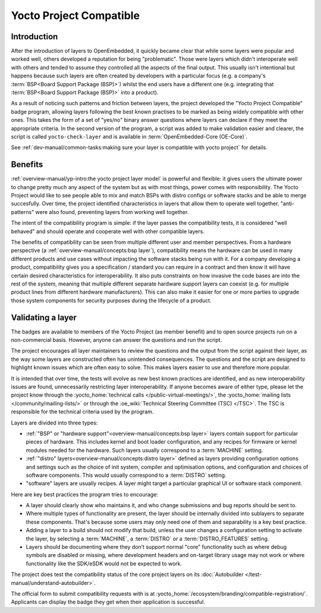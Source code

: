 .. SPDX-License-Identifier: CC-BY-SA-2.0-UK

************************
Yocto Project Compatible
************************

============
Introduction
============

After the introduction of layers to OpenEmbedded, it quickly became clear
that while some layers were popular and worked well, others developed a
reputation for being "problematic". Those were layers which didn't
interoperate well with others and tended to assume they controlled all
the aspects of the final output.  This usually isn't intentional but happens
because such layers are often created by developers with a particular focus
(e.g. a company's :term:`BSP<Board Support Package (BSP)>`) whilst the end
users have a different one (e.g. integrating that
:term:`BSP<Board Support Package (BSP)>` into a product).

As a result of noticing such patterns and friction between layers, the project
developed the "Yocto Project Compatible" badge program, allowing layers
following the best known practises to be marked as being widely compatible
with other ones. This takes the form of a set of "yes/no" binary answer
questions where layers can declare if they meet the appropriate criteria.
In the second version of the program, a script was added to make validation
easier and clearer, the script is called  ``yocto-check-layer`` and is
available in :term:`OpenEmbedded-Core (OE-Core)`.

See :ref:`dev-manual/common-tasks:making sure your layer is compatible with yocto project`
for details.

========
Benefits
========

:ref:`overview-manual/yp-intro:the yocto project layer model` is powerful
and flexible: it gives users the ultimate power to change pretty much any
aspect of the system but as with most things, power comes with responsibility.
The Yocto Project would like to see people able to mix and match BSPs with
distro configs or software stacks and be able to merge succesfully.
Over time, the project identified characteristics in layers that allow them
to operate well together. "anti-patterns" were also found, preventing layers
from working well together.

The intent of the compatibility program is simple: if the layer passes the
compatibility tests, it is considered "well behaved" and should operate
and cooperate well with other compatible layers.

The benefits of compatibility can be seen from multiple different user and
member perspectives. From a hardware perspective
(a :ref:`overview-manual/concepts:bsp layer`), compatibility means the
hardware can be used in many different products and use cases without
impacting the software stacks being run with it. For a company developing
a product, compatibility gives you a specification / standard you can
require in a contract and then know it will have certain desired
characteristics for interoperability. It also puts constraints on how invasive
the code bases are into the rest of the system, meaning that multiple
different separate hardware support layers can coexist (e.g. for multiple
product lines from different hardware manufacturers). This can also make it
easier for one or more parties to upgrade those system components for security
purposes during the lifecycle of a product.

==================
Validating a layer
==================

The badges are available to members of the Yocto Project (as member benefit)
and to open source projects run on a non-commercial basis. However, anyone can
answer the questions and run the script.

The project encourages all layer maintainers to review the questions and the
output from the script against their layer, as the way some layers are
constructed often has unintended consequences. The questions and the script
are designed to highlight known issues which are often easy to solve. This
makes layers easier to use and therefore more popular.

It is intended that over time, the tests will evolve as new best known
practices are identified, and as new interoperability issues are found,
unnecessarily restricting layer interoperability. If anyone becomes aware of
either type, please let the project know through the
:yocto_home:`technical calls </public-virtual-meetings/>`,
the :yocto_home:`mailing lists </community/mailing-lists/>`
or through the :oe_wiki:`Technical Steering Committee (TSC) </TSC>`.
The TSC is responsible for the technical criteria used by the program.

Layers are divided into three types:

-  :ref:`"BSP" or "hardware support"<overview-manual/concepts:bsp layer>`
   layers contain support for particular pieces of hardware. This includes
   kernel and boot loader configuration, and any recipes for firmware or
   kernel modules needed for the hardware. Such layers usually correspond
   to a :term:`MACHINE` setting.

-  :ref:`"distro" layers<overview-manual/concepts:distro layer>` defined
   as layers providing configuration options and settings such as the
   choice of init system, compiler and optimisation options, and
   configuration and choices of software components. This would usually
   correspond to a :term:`DISTRO` setting.

-  "software" layers are usually recipes. A layer might target a
   particular graphical UI or software stack component.

Here are key best practices the program tries to encourage:

-  A layer should clearly show who maintains it, and who change
   submissions and bug reports should be sent to.

-  Where multiple types of functionality are present, the layer should
   be internally divided into sublayers to separate these components.
   That's because some users may only need one of them and separability
   is a key best practice.

-  Adding a layer to a build should not modify that build, unless the
   user changes a configuration setting to activate the layer, by selecting
   a :term:`MACHINE`, a :term:`DISTRO` or a :term:`DISTRO_FEATURES` setting.

-  Layers should be documenting where they don’t support normal "core"
   functionality such as where debug symbols are disabled or missing, where
   development headers and on-target library usage may not work or where
   functionality like the SDK/eSDK would not be expected to work.

The project does test the compatibility status of the core project layers on
its :doc:`Autobuilder </test-manual/understand-autobuilder>`.

The official form to submit compatibility requests with is at
:yocto_home:`/ecosystem/branding/compatible-registration/`.
Applicants can display the badge they get when their application is successful.

